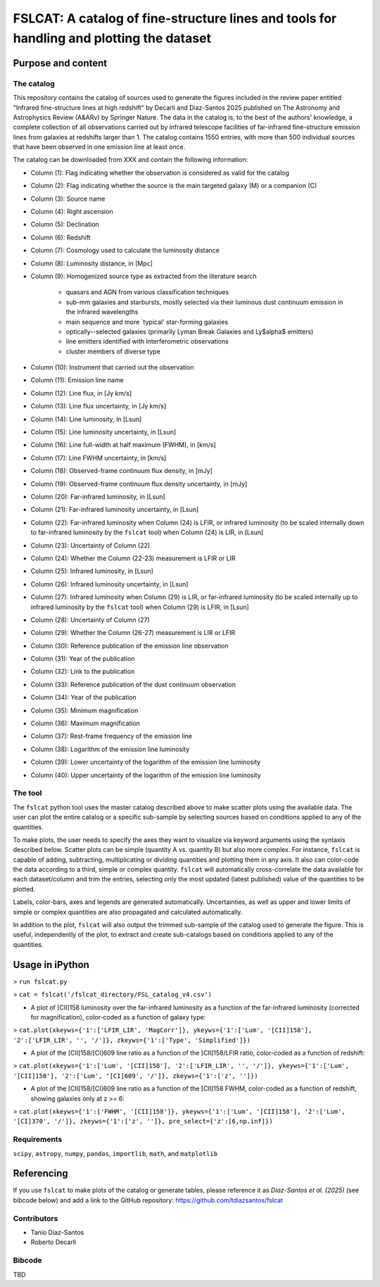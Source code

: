 **FSLCAT: A catalog of fine-structure lines and tools for handling and plotting the dataset**
============

Purpose and content
-----------

The catalog
~~~~~~~~~~~
This repository contains the catalog of sources used to generate the figures included in the review paper entitled "Infrared fine-structure lines at high redshift" by Decarli and Diaz-Santos 2025 published on The Astronomy and Astrophysics Review (A&ARv) by Springer Nature. The data in the catalog is, to the best of the authors' knowledge, a complete collection of all observations carried out by infrared telescope facilities of far-infrared fine-structure emission lines from galaxies at redshifts larger than 1. The catalog contains 1550 entries, with more than 500 individual sources that have been observed in one emission line at least once.

The catalog can be downloaded from XXX and contain the following information:

* Column (1): Flag indicating whether the observation is considered as valid for the catalog
* Column (2): Flag indicating whether the source is the main targeted galaxy (M) or a companion (C)
* Column (3): Source name
* Column (4): Right ascension
* Column (5): Declination
* Column (6): Redshift
* Column (7): Cosmology used to calculate the luminosity distance
* Column (8): Luminosity distance, in [Mpc]
* Column (9): Homogenized source type as extracted from the literature search

   - quasars and AGN from various classification techniques
   - sub-mm galaxies and starbursts, mostly selected via their luminous dust continuum emission in the infrared wavelengths
   - main sequence and more `typical' star-forming galaxies
   - optically--selected galaxies (primarily Lyman Break Galaxies and Ly$\alpha$ emitters)
   - line emitters identified with interferometric observations
   - cluster members of diverse type
* Column (10): Instrument that carried out the observation
* Column (11): Emission line name
* Column (12): Line flux, in [Jy km/s]
* Column (13): Line flux uncertainty, in [Jy km/s]
* Column (14): Line luminosity, in [Lsun]
* Column (15): Line luminosity uncertainty, in [Lsun]
* Column (16): Line full-width at half maximum (FWHM), in [km/s]
* Column (17): Line FWHM uncertainty, in [km/s]
* Column (18): Observed-frame continuum flux density, in [mJy]
* Column (19): Observed-frame continuum flux density uncertainty, in [mJy]
* Column (20): Far-infrared luminosity, in [Lsun]
* Column (21): Far-infrared luminosity uncertainty, in [Lsun]
* Column (22): Far-infrared luminosity when Column (24) is LFIR, or infrared luminosity (to be scaled internally down to far-infrared luminosity by the ``fslcat`` tool) when Column (24) is LIR, in [Lsun]
* Column (23): Uncertainty of Column (22)
* Column (24): Whether the Column (22-23) measurement is LFIR or LIR
* Column (25): Infrared luminosity, in [Lsun]
* Column (26): Infrared luminosity uncertainty, in [Lsun]
* Column (27): Infrared luminosity when Column (29) is LIR, or far-infrared luminosity (to be scaled internally up to infrared luminosity by the ``fslcat`` tool) when Column (29) is LFIR, in [Lsun]
* Column (28): Uncertainty of Column (27)
* Column (29): Whether the Column (26-27) measurement is LIR or LFIR
* Column (30): Reference publication of the emission line observation
* Column (31): Year of the publication
* Column (32): Link to the publication
* Column (33): Reference publication of the dust continuum observation
* Column (34): Year of the publication
* Column (35): Minimum magnification
* Column (36): Maximum magnification
* Column (37): Rest-frame frequency of the emission line
* Column (38): Logarithm of the emission line luminosity
* Column (39): Lower uncertainty of the logarithm of the emission line luminosity
* Column (40): Upper uncertainty of the logarithm of the emission line luminosity

The tool
~~~~~~~~~
The ``fslcat`` python tool uses the master catalog described above to make scatter plots using the available data. The user can plot the entire catalog or a specific sub-sample by selecting sources based on conditions applied to any of the quantities.

To make plots, the user needs to specify the axes they want to visualize via keyword arguments using the syntaxis described below. Scatter plots can be simple (quantity A vs. quantity B) but also more complex. For instance, ``fslcat`` is capable of adding, subtracting, multiplicating or dividing quantities and plotting them in any axis. It also can color-code the data according to a third, simple or complex quantity. ``fslcat`` will automatically cross-correlate the data available for each dataset/column and trim the entries, selecting only the most updated (latest published) value of the quantities to be plotted.

Labels, color-bars, axes and legends are generated automatically. Uncertainties, as well as upper and lower limits of simple or complex quantities are also propagated and calculated automatically.

In addition to the plot, ``fslcat`` will also output the trimmed sub-sample of the catalog used to generate the figure. This is useful, independently of the plot, to extract and create sub-catalogs based on conditions applied to any of the quantities.

Usage in iPython
------------
> ``run fslcat.py``

> ``cat = fslcat('/fslcat_directory/FSL_catalog_v4.csv')``

* A plot of [CII]158 luminosity over the far-infrared luminosity as a function of the far-infrared luminosity (corrected for magnification), color-coded as a function of galaxy type:

> ``cat.plot(xkeyws={'1':['LFIR_LIR', 'MagCorr']}, ykeyws={'1':['Lum', '[CII]158'], '2':['LFIR_LIR', '', '/']}, zkeyws={'1':['Type', 'Simplified']})``

* A plot of the [CII]158/[CI]609 line ratio as a function of the [CII]158/LFIR ratio, color-coded as a function of redshift:

> ``cat.plot(xkeyws={'1':['Lum', '[CII]158'], '2':['LFIR_LIR', '', '/']}, ykeyws={'1':['Lum', '[CII]158'], '2':['Lum', '[CI]609', '/']}, zkeyws={'1':['z', '']})``

* A plot of the [CII]158/[CI]609 line ratio as a function of the [CII]158 FWHM, color-coded as a function of redshift, showing galaxies only at z >= 6:

> ``cat.plot(xkeyws={'1':['FWHM', '[CII]158']}, ykeyws={'1':['Lum', '[CII]158'], '2':['Lum', '[CI]370', '/']}, zkeyws={'1':['z', '']}, pre_select={'z':[6,np.inf]})``

Requirements
~~~~~~~~~
``scipy``, ``astropy``, ``numpy``, ``pandas``, ``importlib``, ``math``, and ``matplotlib``

Referencing
-----------
If you use ``fslcat`` to make plots of the catalog or generate tables, please reference it as *Diaz-Santos et al. (2025)* (see bibcode below) and add a link to the GitHub repository: https://github.com/tdiazsantos/fslcat

Contributors
~~~~~~~~~~
* Tanio Diaz-Santos
* Roberto Decarli

Bibcode
~~~~~~~~~
TBD
